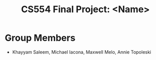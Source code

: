 #+TITLE: CS554 Final Project: <Name>

* Group Members
- Khayyam Saleem, Michael Iacona, Maxwell Melo, Annie Topoleski
